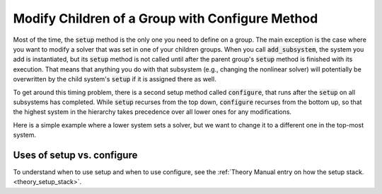 .. _feature_configure:

************************************************
Modify Children of a Group with Configure Method
************************************************


Most of the time, the :code:`setup` method is the only one you need to define on a group. The main exception is the case where you
want to modify a solver that was set in one of your children groups. When you call :code:`add_subsystem`, the system you add is
instantiated, but its :code:`setup` method is not called until after the parent group's :code:`setup` method is finished with its
execution. That means that anything you do with that subsystem (e.g., changing the nonlinear solver) will potentially be
overwritten by the child system's :code:`setup` if it is assigned there as well.

To get around this timing problem, there is a second setup method called :code:`configure`, that runs after the :code:`setup` on all
subsystems has completed. While :code:`setup` recurses from the top down, :code:`configure` recurses from the bottom up, so that the highest
system in the hierarchy takes precedence over all lower ones for any modifications.

Here is a simple example where a lower system sets a solver, but we want to change it to a different one in the top-most
system.

.. embed-code::
    openmdao.core.tests.test_problem.TestProblem.test_feature_system_configure
    :layout: code, output


Uses of setup vs. configure
---------------------------

To understand when to use setup and when to use configure, see the :ref:`Theory Manual entry on how the setup stack.<theory_setup_stack>`.

